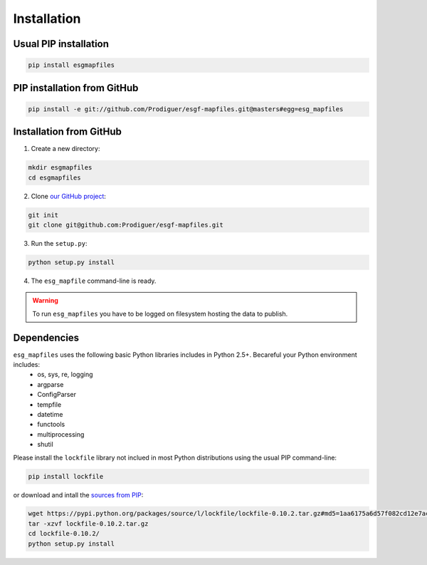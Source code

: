 ************
Installation
************

Usual PIP installation 
++++++++++++++++++++++

.. code-block:: bash

  pip install esgmapfiles

PIP installation from GitHub
++++++++++++++++++++++++++++

.. code-block:: bash

  pip install -e git://github.com/Prodiguer/esgf-mapfiles.git@masters#egg=esg_mapfiles

Installation from GitHub
++++++++++++++++++++++++

1. Create a new directory:

.. code-block:: bash

  mkdir esgmapfiles
  cd esgmapfiles

2. Clone `our GitHub project <https://github.com/Prodiguer/esgf-mapfiles>`_:

.. code-block:: bash

  git init
  git clone git@github.com:Prodiguer/esgf-mapfiles.git

3. Run the ``setup.py``:

.. code-block:: bash

  python setup.py install

4. The ``esg_mapfile`` command-line is ready.


.. warning:: To run ``esg_mapfiles`` you have to be logged on filesystem hosting the data to publish.

Dependencies
++++++++++++

``esg_mapfiles`` uses the following basic Python libraries includes in Python 2.5+. Becareful your Python environment includes:
 * os, sys, re, logging
 * argparse
 * ConfigParser
 * tempfile
 * datetime
 * functools
 * multiprocessing
 * shutil

Please install the ``lockfile`` library not inclued in most Python distributions using the usual PIP command-line:

.. code-block:: bash

   pip install lockfile

or download and intall the `sources from PIP <https://pypi.python.org/pypi/lockfile>`_:

.. code-block:: bash

  wget https://pypi.python.org/packages/source/l/lockfile/lockfile-0.10.2.tar.gz#md5=1aa6175a6d57f082cd12e7ac6102ab15
  tar -xzvf lockfile-0.10.2.tar.gz 
  cd lockfile-0.10.2/
  python setup.py install


